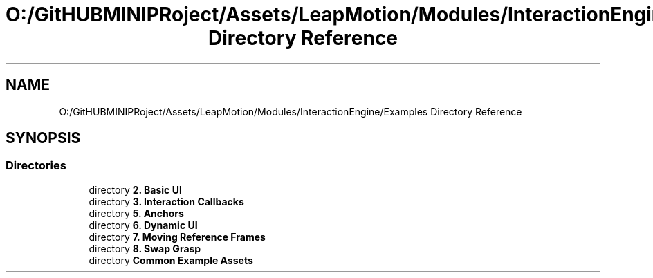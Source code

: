 .TH "O:/GitHUBMINIPRoject/Assets/LeapMotion/Modules/InteractionEngine/Examples Directory Reference" 3 "Sat Jul 20 2019" "Version https://github.com/Saurabhbagh/Multi-User-VR-Viewer--10th-July/" "Multi User Vr Viewer" \" -*- nroff -*-
.ad l
.nh
.SH NAME
O:/GitHUBMINIPRoject/Assets/LeapMotion/Modules/InteractionEngine/Examples Directory Reference
.SH SYNOPSIS
.br
.PP
.SS "Directories"

.in +1c
.ti -1c
.RI "directory \fB2\&. Basic UI\fP"
.br
.ti -1c
.RI "directory \fB3\&. Interaction Callbacks\fP"
.br
.ti -1c
.RI "directory \fB5\&. Anchors\fP"
.br
.ti -1c
.RI "directory \fB6\&. Dynamic UI\fP"
.br
.ti -1c
.RI "directory \fB7\&. Moving Reference Frames\fP"
.br
.ti -1c
.RI "directory \fB8\&. Swap Grasp\fP"
.br
.ti -1c
.RI "directory \fBCommon Example Assets\fP"
.br
.in -1c
